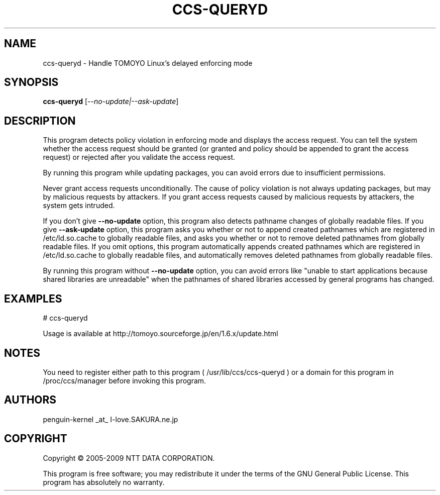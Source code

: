 .\" DO NOT MODIFY THIS FILE!  It was generated by help2man 1.36.
.TH CCS-QUERYD "8" "May 2009" "ccs-queryd 1.6.8" "System Administration Utilities"
.SH NAME
ccs-queryd \- Handle TOMOYO Linux's delayed enforcing mode
.SH SYNOPSIS
.B ccs-queryd
[\fI--no-update|--ask-update\fR]
.SH DESCRIPTION
This program detects policy violation in enforcing mode and displays the access request. You can tell the system whether the access request should be granted (or granted and policy should be appended to grant the access request) or rejected after you validate the access request.
.PP
By running this program while updating packages, you can avoid errors due to insufficient permissions.
.PP
Never grant access requests unconditionally. The cause of policy violation is not always updating packages, but may by malicious requests by attackers. If you grant access requests caused by malicious requests by attackers, the system gets intruded.
.PP
If you don't give \fB\-\-no\-update\fR option, this program also detects pathname changes of globally readable files.
If you give \fB\-\-ask\-update\fR option, this program asks you whether or not to append created pathnames which are registered in /etc/ld.so.cache to globally readable files, and asks you whether or not to remove deleted pathnames from globally readable files.
If you omit options, this program automatically appends created pathnames which are registered in /etc/ld.so.cache to globally readable files, and automatically removes deleted pathnames from globally readable files.
.PP
By running this program without \fB\-\-no\-update\fR option, you can avoid errors like "unable to start applications because shared libraries are unreadable" when the pathnames of shared libraries accessed by general programs has changed.
.SH EXAMPLES

# ccs\-queryd
.PP
Usage is available at http://tomoyo.sourceforge.jp/en/1.6.x/update.html
.SH NOTES

 You need to register either path to this program ( /usr/lib/ccs/ccs-queryd ) or a domain for this program in /proc/ccs/manager before invoking this program.
.SH AUTHORS

 penguin-kernel _at_ I-love.SAKURA.ne.jp
.SH COPYRIGHT
Copyright \(co 2005-2009 NTT DATA CORPORATION.
.PP
This program is free software; you may redistribute it under the terms of
the GNU General Public License. This program has absolutely no warranty.
